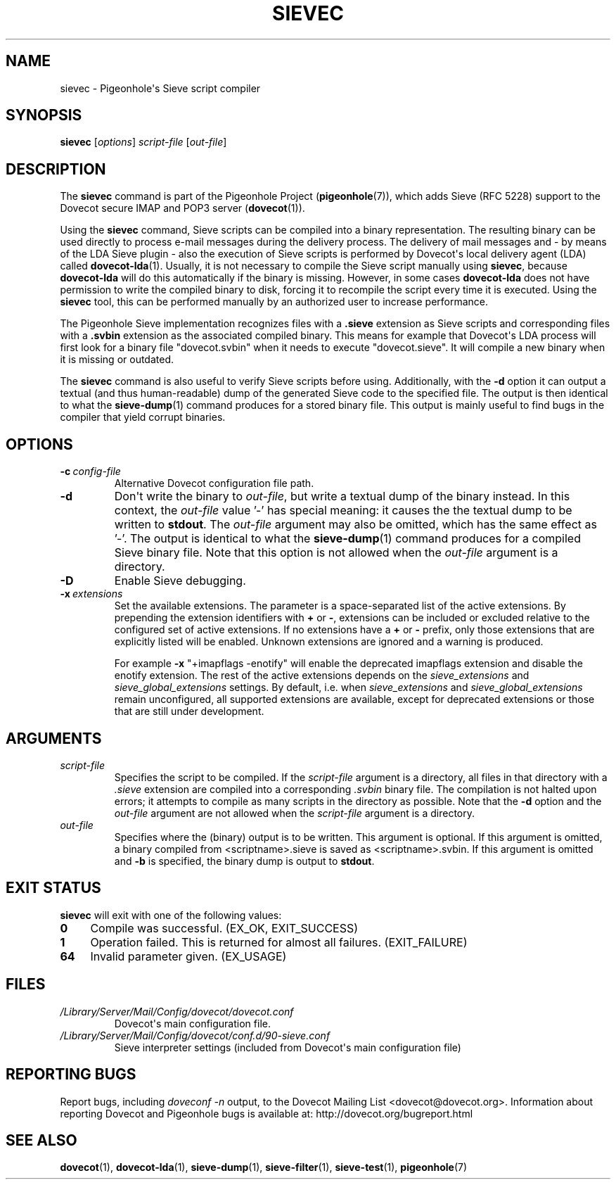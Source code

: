 .\" Copyright (c) 2010-2013 Pigeonhole authors, see the included COPYING file
.TH "SIEVEC" 1 "2013-05-09" "Pigeonhole for Dovecot v2.2" "Pigeonhole"
.\"------------------------------------------------------------------------
.SH NAME
sievec \- Pigeonhole\(aqs Sieve script compiler
.\"------------------------------------------------------------------------
.SH SYNOPSIS
.B sievec
.RI [ options ]
.I script\-file
.RI [ out\-file ]
.\"------------------------------------------------------------------------
.SH DESCRIPTION
.PP
The \fBsievec\fP command is part of the Pigeonhole Project
(\fBpigeonhole\fR(7)), which adds Sieve (RFC 5228) support to the Dovecot
secure IMAP and POP3 server (\fBdovecot\fR(1)).
.PP
Using the \fBsievec\fP command, Sieve scripts can be compiled into a binary
representation. The resulting binary can be used directly to process e\-mail
messages during the delivery process. The delivery of mail messages and \- by
means of the LDA Sieve plugin \- also the execution of Sieve scripts is
performed by Dovecot\(aqs local delivery agent (LDA) called \fBdovecot\-lda\fP(1).
Usually, it is not necessary to compile the Sieve script manually using
\fBsievec\fP, because \fBdovecot\-lda\fP will do this automatically if the binary
is missing. However, in some cases \fBdovecot\-lda\fP does not have permission to
write the compiled binary to disk, forcing it to recompile the script every time
it is executed. Using the \fBsievec\fP tool, this can be performed manually by
an authorized user to increase performance.
.PP
The Pigeonhole Sieve implementation recognizes files with a \fB.sieve\fP
extension as Sieve scripts and corresponding files with a \fB.svbin\fP extension
as the associated compiled binary. This means for example that Dovecot\(aqs LDA
process will first look for a binary file \(dqdovecot.svbin\(dq when it needs to
execute \(dqdovecot.sieve\(dq. It will compile a new binary when it is missing
or outdated.
.PP
The \fBsievec\fP command is also useful to verify Sieve scripts before using.
Additionally, with the \fB\-d\fP option it can output a textual (and thus
human\-readable) dump of the generated Sieve code to the specified file. The
output is then identical to what the \fBsieve\-dump\fP(1) command produces for a
stored binary file. This output is mainly useful to find bugs in the compiler
that yield corrupt binaries.
.\"------------------------------------------------------------------------
.SH OPTIONS
.TP
.BI \-c\  config\-file
Alternative Dovecot configuration file path.
.TP
.B \-d
Don\(aqt write the binary to \fIout\-file\fP, but write a textual dump of the
binary instead. In this context, the \fIout\-file\fP value '\-' has special
meaning: it causes the the textual dump to be written to \fBstdout\fP.
The \fIout\-file\fP argument may also be omitted, which has the same effect
as '\-'.
The output is identical to what the \fBsieve\-dump\fP(1) command produces
for a compiled Sieve binary file. Note that this option is not allowed when the
\fIout\-file\fP argument is a directory.
.TP
.B \-D
Enable Sieve debugging.
.TP
.BI \-x\  extensions
Set the available extensions. The parameter is a space\-separated list of the
active extensions. By prepending the extension identifiers with \fB+\fP or
\fB\-\fP, extensions can be included or excluded relative to the configured set
of active extensions. If no extensions have a \fB+\fP or \fB\-\fP prefix, only
those extensions that are explicitly listed will be enabled. Unknown extensions
are ignored and a warning is produced.

For example \fB\-x\fP \(dq+imapflags \-enotify\(dq will enable the deprecated
imapflags extension and disable the enotify extension. The rest of the active
extensions depends on the \fIsieve_extensions\fP and
\fIsieve_global_extensions\fP settings. By default, i.e.
when \fIsieve_extensions\fP and \fIsieve_global_extensions\fP remain
unconfigured, all supported extensions are available, except for deprecated
extensions or those that are still under development.

.\"------------------------------------------------------------------------
.SH ARGUMENTS
.TP
.I script\-file
Specifies the script to be compiled. If the \fIscript\-file\fP argument is a
directory, all files in that directory with a \fI.sieve\fP extension are
compiled into a corresponding \fI.svbin\fP binary file. The compilation is not
halted upon errors; it attempts to compile as many scripts in the directory as
possible. Note that the \fB\-d\fP option and the \fIout\-file\fP argument are
not allowed when the \fIscript\-file\fP argument is a directory.
.TP
.I out\-file
Specifies where the (binary) output is to be written. This argument is optional.
If this argument is omitted, a binary compiled from <scriptname>.sieve is saved
as <scriptname>.svbin. If this argument is omitted and \fB\-b\fP is specified,
the binary dump is output to \fBstdout\fP.
.\"------------------------------------------------------------------------
.SH "EXIT STATUS"
.B sievec
will exit with one of the following values:
.TP 4
.B 0
Compile was successful. (EX_OK, EXIT_SUCCESS)
.TP
.B 1
Operation failed. This is returned for almost all failures.
(EXIT_FAILURE)
.TP
.B 64
Invalid parameter given. (EX_USAGE)
.\"------------------------------------------------------------------------
.SH FILES
.TP
.I /Library/Server/Mail/Config/dovecot/dovecot.conf
Dovecot\(aqs main configuration file.
.TP
.I /Library/Server/Mail/Config/dovecot/conf.d/90\-sieve.conf
Sieve interpreter settings (included from Dovecot\(aqs main configuration file)
.\"------------------------------------------------------------------------
.SH REPORTING BUGS
Report bugs, including
.I doveconf \-n
output, to the Dovecot Mailing List <dovecot@dovecot.org>.
Information about reporting Dovecot and Pigeonhole bugs is available at:
http://dovecot.org/bugreport.html
.\"------------------------------------------------------------------------
.SH "SEE ALSO"
.BR dovecot (1),
.BR dovecot\-lda (1),
.BR sieve\-dump (1),
.BR sieve\-filter (1),
.BR sieve\-test (1),
.BR pigeonhole (7)
